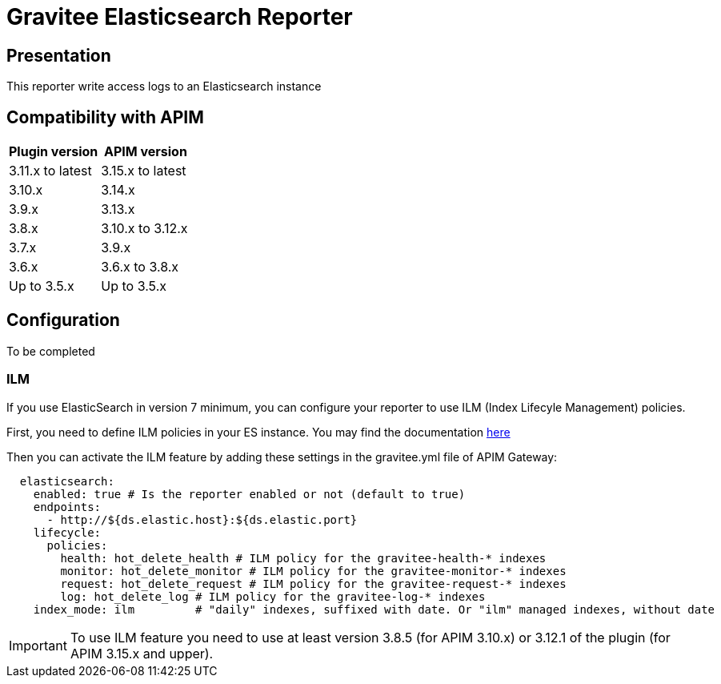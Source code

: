 = Gravitee Elasticsearch Reporter

ifdef::env-github[]
image:https://img.shields.io/static/v1?label=Available%20at&message=Gravitee.io&color=1EC9D2["Gravitee.io", link="https://download.gravitee.io/#/gravitee-reporter-elasticsearch/"]
image:https://img.shields.io/badge/License-Apache%202.0-blue.svg["License", link="https://github.com/gravitee-io/gravitee-reporter-elasticsearch/blob/master/LICENSE.txt"]
image:https://img.shields.io/badge/semantic--release-conventional%20commits-e10079?logo=semantic-release["Releases", link="https://github.com/gravitee-io/gravitee-reporter-elasticsearch/releases"]
image:https://circleci.com/gh/gravitee-io/gravitee-reporter-elasticsearch.svg?style=svg["CircleCI", link="https://circleci.com/gh/gravitee-io/gravitee-reporter-elasticsearch"]
image:https://f.hubspotusercontent40.net/hubfs/7600448/gravitee-github-button.jpg["Join the community forum", link="https://community.gravitee.io?utm_source=readme", height=20]
endif::[]


== Presentation
This reporter write access logs to an Elasticsearch instance


== Compatibility with APIM

|===
|Plugin version    | APIM version

| 3.11.x to latest | 3.15.x to latest
| 3.10.x           | 3.14.x
| 3.9.x            | 3.13.x
| 3.8.x            | 3.10.x to 3.12.x
| 3.7.x            | 3.9.x
| 3.6.x            | 3.6.x to 3.8.x
| Up to 3.5.x      | Up to 3.5.x
|===

== Configuration
To be completed

=== ILM
If you use ElasticSearch in version 7 minimum, you can configure your reporter to use ILM (Index Lifecyle Management) policies.

First, you need to define ILM policies in your ES instance. You may find the documentation https://www.elastic.co/guide/en/elasticsearch/reference/current/set-up-lifecycle-policy.html#ilm-create-policy[here]

Then you can activate the ILM feature by adding these settings in the gravitee.yml file of APIM Gateway:

```yaml
  elasticsearch:
    enabled: true # Is the reporter enabled or not (default to true)
    endpoints:
      - http://${ds.elastic.host}:${ds.elastic.port}
    lifecycle:
      policies:
        health: hot_delete_health # ILM policy for the gravitee-health-* indexes
        monitor: hot_delete_monitor # ILM policy for the gravitee-monitor-* indexes
        request: hot_delete_request # ILM policy for the gravitee-request-* indexes
        log: hot_delete_log # ILM policy for the gravitee-log-* indexes
    index_mode: ilm         # "daily" indexes, suffixed with date. Or "ilm" managed indexes, without date
```

IMPORTANT: To use ILM feature you need to use at least version 3.8.5 (for APIM 3.10.x) or 3.12.1 of the plugin (for APIM 3.15.x and upper).